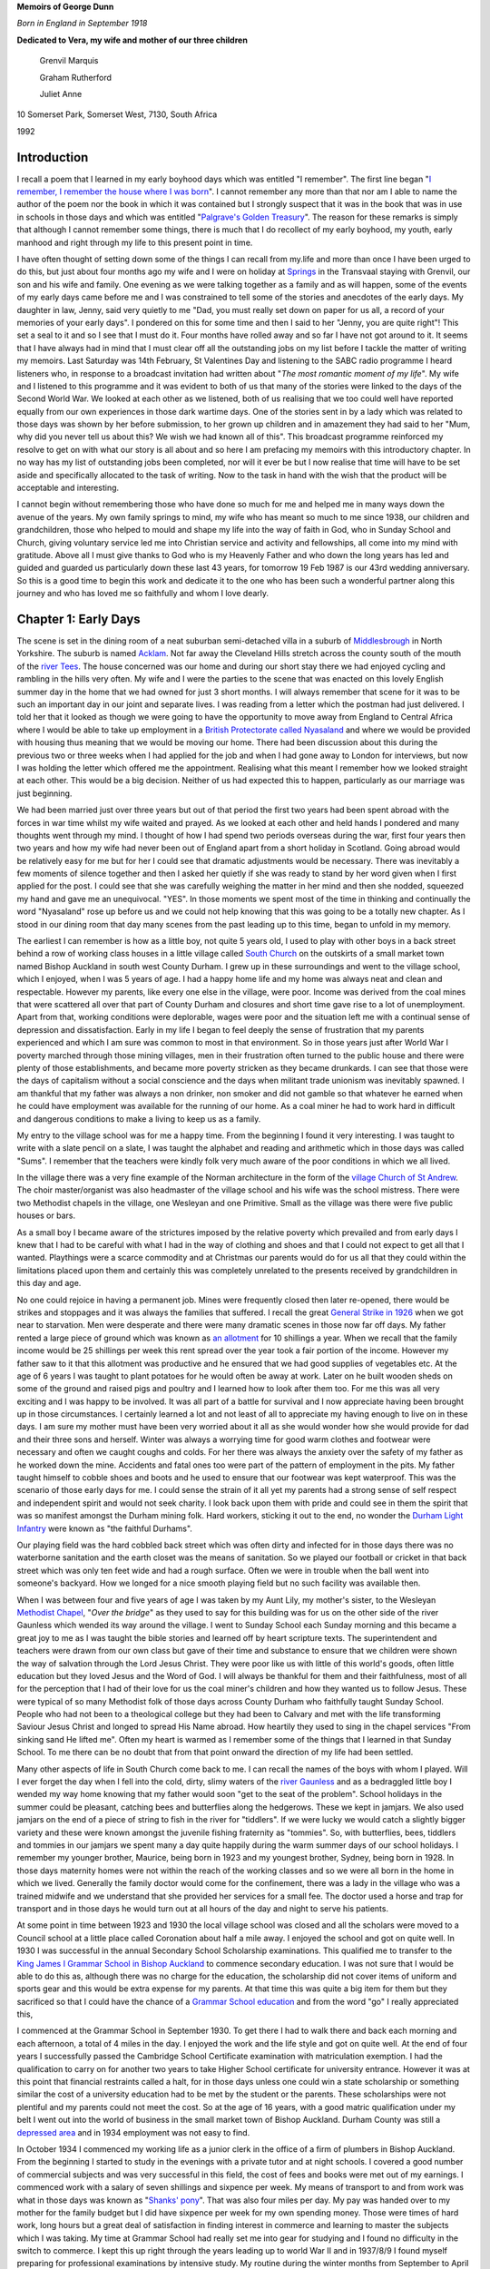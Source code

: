 **Memoirs of George Dunn**

*Born in England in September 1918*


**Dedicated to Vera, my wife and mother of our three children**

    Grenvil Marquis

    Graham Rutherford

    Juliet Anne

.. centered::
    Who have all encouraged me in
    writing the record of our journey together.
    To them all I extend my deep gratitude for this
    and all that they mean to me.


10 Somerset Park, Somerset West, 7130, South Africa

1992

Introduction
=======================

I recall a poem that I learned in my early boyhood days which was entitled "I remember". The first line began "`I remember, I remember the house where I was born <https://www.poetryfoundation.org/poems/44387/i-remember-i-remember>`_". I cannot remember any more than that nor am I able to name the author of the poem nor the book in which it was contained but I strongly suspect that it was in the book that was in use in schools in those days and which was entitled "`Palgrave's Golden Treasury <https://en.wikipedia.org/wiki/Palgrave%27s_Golden_Treasury>`_". The reason for these remarks is simply that although I cannot remember some things, there is much that I do recollect of my early boyhood, my youth, early manhood and right through my life to this present point in time.

I have often thought of setting down some of the things I can recall from my.life and more than once I have been urged to do this, but just about four months ago my wife and I were on holiday at `Springs <https://en.wikipedia.org/wiki/Springs,_Gauteng>`_ in the Transvaal staying with Grenvil, our son and his wife and family. One evening as we were talking together as a family and as will happen, some of the events of my early days came before me and I was constrained to tell some of the stories and anecdotes of the early days. My daughter in law, Jenny, said very quietly to me "Dad, you must really set down on paper for us all, a record of your memories of your early days". I pondered on this for some time and then I said to her "Jenny, you are quite right"! This set a seal to it and so I see that I must do it. Four months have rolled away and so far I have not got around to it. It seems that I have always had in mind that I must clear off all the outstanding jobs on my list before I tackle the matter of writing my memoirs. Last Saturday was 14th February, St Valentines Day and listening to the SABC radio programme I heard listeners who, in response to a broadcast invitation had written about "*The most romantic moment of my life*". My wife and I listened to this programme and it was evident to both of us that many of the stories were linked to the days of the Second World War. We looked at each other as we listened, both of us realising that we too could well have reported equally from our own experiences in those dark wartime days. One of the stories sent in by a lady which was related to those days was shown by her before submission, to her grown up children and in amazement they had said to her "Mum, why did you never tell us about this? We wish we had known all of this". This broadcast programme reinforced my resolve to get on with what our story is all about and so here I am prefacing my memoirs with this introductory chapter. In no way has my list of outstanding jobs been completed, nor will it ever be but I now realise that time will have to be set aside and specifically allocated to the task of writing. Now to the task in hand with the wish that the product will be acceptable and interesting.

I cannot begin without remembering those who have done so much for me and helped me in many ways down the avenue of the years. My own family springs to mind, my wife who has meant so much to me since 1938, our children and grandchildren, those who helped to mould and shape my life into the way of faith in God, who in Sunday School and Church, giving voluntary service led me into Christian service and activity and fellowships, all come into my mind with gratitude. Above all I must give thanks to God who is my Heavenly Father and who down the long years has led and guided and guarded us particularly down these last 43 years, for tomorrow 19 Feb 1987 is our 43rd wedding anniversary. So this is a good time to begin this work and dedicate it to the one who has been such a wonderful partner along this journey and who has loved me so faithfully and whom I love dearly.

Chapter 1: Early Days
=======================

The scene is set in the dining room of a neat suburban semi-detached villa in a suburb of `Middlesbrough <https://en.wikipedia.org/wiki/Middlesbrough>`_ in North Yorkshire. The suburb is named `Acklam <https://www.google.com/maps/place/Acklam,+Middlesbrough+TS5+7BN,+UK/@54.5493691,-1.2687398,2198m/data=!3m2!1e3!4b1!4m5!3m4!1s0x487eecb66a872dfd:0x7dc8475733ee311e!8m2!3d54.54937!4d-1.259985>`_. Not far away the Cleveland Hills stretch across the county south of the mouth of the `river Tees <https://www.google.com/maps/@54.5862925,-1.239131,12.28z>`_. The house concerned was our home and during our short stay there we had enjoyed cycling and rambling in the hills very often. My wife and I were the parties to the scene that was enacted on this lovely English summer day in the home that we had owned for just 3 short months. I will always remember that scene for it was to be such an important day in our joint and separate lives. I was reading from a letter which the postman had just delivered. I told her that it looked as though we were going to have the opportunity to move away from England to Central Africa where I would be able to take up employment in a `British Protectorate called Nyasaland <https://en.wikipedia.org/wiki/Nyasaland>`_ and where we would be provided with housing thus meaning that we would be moving our home. There had been discussion about this during the previous two or three weeks when I had applied for the job and when I had gone away to London for interviews, but now I was holding the letter which offered me the appointment. Realising what this meant I remember how we looked straight at each other. This would be a big decision. Neither of us had expected this to happen, particularly as our marriage was just beginning.

We had been married just over three years but out of that period the first two years had been spent abroad with the forces in war time whilst my wife waited and prayed. As we looked at each other and held hands I pondered and many thoughts went through my mind. I thought of how I had spend two periods overseas during the war, first four years then two years and how my wife had never been out of England apart from a short holiday in Scotland. Going abroad would be relatively easy for me but for her I could see that dramatic adjustments would be necessary. There was inevitably a few moments of silence together and then I asked her quietly if she was ready to stand by her word given when I first applied for the post. I could see that she was carefully weighing the matter in her mind and then she nodded, squeezed my hand and gave me an unequivocal. "YES". In those moments we spent most of the time in thinking and continually the word "Nyasaland" rose up before us and we could not help knowing that this was going to be a totally new chapter. As I stood in our dining room that day many scenes from the past leading up to this time, began to unfold in my memory.

The earliest I can remember is how as a little boy, not quite 5 years old, I used to play with other boys in a back street behind a row of working class houses in a little village called `South Church <https://www.google.com/maps/@54.6544273,-1.6639293,428a,35y,184.41h,44.74t/data=!3m1!1e3>`_ on the outskirts of a small market town named Bishop Auckland in south west County Durham. I grew up in these surroundings and went to the village school, which I enjoyed, when I was 5 years of age. I had a happy home life and my home was always neat and clean and respectable. However my parents, like every one else in the village, were poor. Income was derived from the coal mines that were scattered all over that part of County Durham and closures and short time gave rise to a lot of unemployment. Apart from that, working conditions were deplorable, wages were poor and the situation left me with a continual sense of depression and dissatisfaction. Early in my life I began to feel deeply the sense of frustration that my parents experienced and which I am sure was common to most in that environment. So in those years just after World War I poverty marched through those mining villages, men in their frustration often turned to the public house and there were plenty of those establishments, and became more poverty stricken as they became drunkards. I can see that those were the days of capitalism without a social conscience and the days when militant trade unionism was inevitably spawned. I am thankful that my father was always a non drinker, non smoker and did not gamble so that whatever he earned when he could have employment was available for the running of our home. As a coal miner he had to work hard in difficult and dangerous conditions to make a living to keep us as a family.

My entry to the village school was for me a happy time. From the beginning I found it very interesting. I was taught to write with a slate pencil on a slate, I was taught the alphabet and reading and arithmetic which in those days was called "Sums". I remember that the teachers were kindly folk very much aware of the poor conditions in which we all lived.

.. image:: StAndrews.Google.png
    :align: right
    :width: 400px

In the village there was a very fine example of the Norman architecture in the form of the `village Church of St Andrew <https://www.google.com/maps/@54.6504398,-1.6646563,3a,39.3y,6.4h,105.01t/data=!3m6!1e1!3m4!1s9y_fQEOWhq3K4K7M-WMatw!2e0!7i13312!8i6656>`_. The choir master/organist was also headmaster of the village school and his wife was the school mistress. There were two Methodist chapels in the village, one Wesleyan and one Primitive. Small as the village was there were five public houses or bars.

As a small boy I became aware of the strictures imposed by the relative poverty which prevailed and from early days I knew that I had to be careful with what I had in the way of clothing and shoes and that I could not expect to get all that I wanted. Playthings were a scarce commodity and at Christmas our parents would do for us all that they could within the limitations placed upon them and certainly this was completely unrelated to the presents received by grandchildren in this day and age.


.. image:: Allotments.Google.png
    :width: 500px
    :align: right

No one could rejoice in having a permanent job. Mines were frequently closed then later re-opened, there would be strikes and stoppages and it was always the families that suffered. I recall the great `General Strike in 1926 <https://en.wikipedia.org/wiki/1926_United_Kingdom_general_strike>`_ when we got near to starvation. Men were desperate and there were many dramatic scenes in those now far off days. My father rented a large piece of ground which was known as `an allotment <https://www.google.com/maps/place/Allotments/@54.6559336,-1.6321312,1906a,35y,267.78h,39.03t/data=!3m1!1e3!4m6!3m5!1s0x487e83b5c82a3f2f:0x2957cff7513533e8!4b1!8m2!3d54.661892!4d-1.650714>`_ for 10 shillings a year. When we recall that the family income would be 25 shillings per week this rent spread over the year took a fair portion of the income. However my father saw to it that this allotment was productive and he ensured that we had good supplies of vegetables etc. At the age of 6 years I was taught to plant potatoes for he would often be away at work. Later on he built wooden sheds on some of the ground and raised pigs and poultry and I learned how to look after them too. For me this was all very exciting and I was happy to be involved. It was all part of a battle for survival and I now appreciate having been brought up in those circumstances. I certainly learned a lot and not least of all to appreciate my having enough to live on in these days. I am sure my mother must have been very worried about it all as she would wonder how she would provide for dad and their three sons and herself. Winter was always a worrying time for good warm clothes and footwear were necessary and often we caught coughs and colds. For her there was always the anxiety over the safety of my father as he worked down the mine. Accidents and fatal ones too were part of the pattern of employment in the pits. My father taught himself to cobble shoes and boots and he used to ensure that our footwear was kept waterproof. This was the scenario of those early days for me. I could sense the strain of it all yet my parents had a strong sense of self respect and independent spirit and would not seek charity. I look back upon them with pride and could see in them the spirit that was so manifest amongst the Durham mining folk. Hard workers, sticking it out to the end, no wonder the `Durham Light Infantry <https://en.wikipedia.org/wiki/Durham_Light_Infantry>`_ were known as "the faithful Durhams".

Our playing field was the hard cobbled back street which was often dirty and infected for in those days there was no waterborne sanitation and the earth closet was the means of sanitation. So we played our football or cricket in that back street which was only ten feet wide and had a rough surface. Often we were in trouble when the ball went into someone's backyard. How we longed for a nice smooth playing field but no such facility was available then.

When I was between four and five years of age I was taken by my Aunt Lily, my mother's sister, to the Wesleyan `Methodist Chapel <https://www.google.com/maps/place/South+Church+Methodist+Church/@54.6506202,-1.6666255,16.62z/data=!4m8!1m2!2m1!1smethodist+church!3m4!1s0x0:0x393d26a083416941!8m2!3d54.6494034!4d-1.6612034>`_, "*Over the bridge*" as they used to say for this building was for us on the other side of the river Gaunless which wended its way around the village. I went to Sunday School each Sunday morning and this became a great joy to me as I was taught the bible stories and learned off by heart scripture texts. The superintendent and teachers were drawn from our own class but gave of their time and substance to ensure that we children were shown the way of salvation through the Lord Jesus Christ. They were poor like us with little of this world's goods, often little education but they loved Jesus and the Word of God. I will always be thankful for them and their faithfulness, most of all for the perception that I had of their love for us the coal miner's children and how they wanted us to follow Jesus. These were typical of so many Methodist folk of those days across County Durham who faithfully taught Sunday School. People who had not been to a theological college but they had been to Calvary and met with the life transforming Saviour Jesus Christ and longed to spread His Name abroad. How heartily they used to sing in the chapel services "From sinking sand He lifted me". Often my heart is warmed as I remember some of the things that I learned in that Sunday School. To me there can be no doubt that from that point onward the direction of my life had been settled.


Many other aspects of life in South Church come back to me. I can recall the names of the boys with whom I played. Will I ever forget the day when I fell into the cold, dirty, slimy waters of the `river Gaunless <https://www.google.com/maps/@54.6498102,-1.6687252,783m/data=!3m1!1e3>`_ and as a bedraggled little boy I wended my way home knowing that my father would soon "get to the seat of the problem". School holidays in the summer could be pleasant, catching bees and butterflies along the hedgerows. These we kept in jamjars. We also used jamjars on the end of a piece of string to fish in the river for "tiddlers". If we were lucky we would catch a slightly bigger variety and these were known amongst the juvenile fishing fraternity as "tommies". So, with butterflies, bees, tiddlers and tommies in our jamjars we spent many a day quite happily during the warm summer days of our school holidays. I remember my younger brother, Maurice, being born in 1923 and my youngest brother, Sydney, being born in 1928. In those days maternity homes were not within the reach of the working classes and so we were all born in the home in which we lived. Generally the family doctor would come for the confinement, there was a lady in the village who was a trained midwife and we understand that she provided her services for a small fee. The doctor used a horse and trap for transport and in those days he would turn out at all hours of the day and night to serve his patients.

At some point in time between 1923 and 1930 the local village school was closed and all the scholars were moved to a Council school at a little place called Coronation about half a mile away. I enjoyed the school and got on quite well. In 1930 I was successful in the annual Secondary School Scholarship examinations. This qualified me to transfer to the `King James I Grammar School in Bishop Auckland <https://www.google.com/maps/place/King+James+I+Academy/@54.6598369,-1.6719047,3a,75y,90t/data=!3m8!1e2!3m6!1sAF1QipO8VZUIoaMMj0kmmTBcxnydqmIL5DAMcY3jsqbh!2e10!3e12!6shttps:%2F%2Flh5.googleusercontent.com%2Fp%2FAF1QipO8VZUIoaMMj0kmmTBcxnydqmIL5DAMcY3jsqbh%3Dw114-h86-k-no!7i2048!8i1536!4m5!3m4!1s0x487e8245d95c62ef:0xd2491c8e722297bc!8m2!3d54.6598066!4d-1.6718988>`_ to commence
secondary education. I was not sure that I would be able to do this as, although there was no charge for the education, the scholarship did not cover items of uniform and sports gear and this would be extra expense for my parents. At that time this was quite a big item for them but they sacrificed so that I could have the chance of a `Grammar School education <https://en.wikipedia.org/wiki/Grammar_school>`_ and from the word "go" I really appreciated this,

.. image:: KingJamesIGrammarSchool.Google.png

I commenced at the Grammar School in September 1930. To get there I had to walk there and back each morning and each afternoon, a total of 4 miles in the day. I enjoyed the work and the life style and got on quite well. At the end of four years I successfully passed the Cambridge School Certificate examination with matriculation exemption. I had the qualification to carry on for another two years to take Higher School certificate for university entrance. However it was at this point that financial restraints called a halt, for in those days unless one could win a state scholarship or something similar the cost of a university education had to be met by the student or the parents. These scholarships were not plentiful and my parents could not meet the cost. So at the age of 16 years, with a good matric qualification under my belt I went out into the world of business in the small market town of Bishop Auckland. Durham County was still a `depressed area <https://en.wikipedia.org/wiki/Bishop_Auckland#Industrial_decline>`_ and in 1934 employment was not easy to find.

In October 1934 I commenced my working life as a junior clerk in the office of a firm of plumbers in Bishop Auckland. From the beginning I started to study in the evenings with a private tutor and at night schools. I covered a good number of commercial subjects and was very successful in this field, the cost of fees and books were met out of my earnings. I commenced work with a salary of seven shillings and sixpence per week. My means of transport to and from work was what in those days was known as "`Shanks' pony <https://en.wiktionary.org/wiki/shanks%27_pony>`_". That was also four miles per day. My pay was handed over to my mother for the family budget but I did have sixpence per week for my own spending money. Those were times of hard work, long hours but a great deal of satisfaction in finding interest in commerce and learning to master the subjects which I was taking. My time at Grammar School had really set me into gear for studying and I found no difficulty in the switch to commerce. I kept this up right through the years leading up to world War II and in 1937/8/9 I found myself preparing for professional examinations by intensive study. My routine during the winter months from September to April was very exacting. I would commence my daily work at 08.00 a.m. and have lunch break and finish work at 5.00 p.m. On Monday, Wednesday and Friday I had to take the bus from Bishop Auckland at 5.30 p.m. to Durham City where I would commence lectures at the Technical School from 6.30 p.m. to 9.30 p.m. My return bus journey on these nights would drop me at the end of a country lane at 10.30 p.m. I then had to walk approximately one and a half miles to my home in South Church. On dark wintry nights this could be quite an exercise. Usually when I got home the family were in bed but I soon warmed up my cocoa and after a period of further study I would retire. In the middle of 1939 I passed the intermediate examinations of the Corporation of Certified Secretaries, a professional body which subsequently merged with the `Chartered Institute <http://www.icsaglobal.org/about/>`_ and which caters for the profession which provides company secretaries and administrators. I was quite happy to have got that behind me but with the outbreak of war in September 1939 this plan was interrupted.

During this time of Grammar School, employment and study I had continued my connection with the Methodist Sunday School and Church and especially in the latter years this became to mean very much to me. Due to the Godly influence of our young men's class leader at Wesley Church in Bishop Auckland I accepted Jesus Christ as my personal Saviour and committed my life to Him in 1937 and I have never regretted this and found it to be the driving force of my life. Never once has He failed me though many times as I look back I can see where I have failed Him. As I worked actively in Sunday School and in other areas of service at Wesley I became acquainted with a young lady who later became my wife. During those years we found happiness in each other's company and we began going out with each other. But just as my career plans were interrupted so were our plans and I went off to the forces in February 1940.

.. image:: 7th_armoured_division_insignia_1944_3000px.png
    :align: left
    :width: 200px

Basic training took less than three months in Scotland and then there was embarkation leave when Vera and I became engaged. In June of that year I sailed from Liverpool in a very impressive convoy that took us to Sierra Leone, Cape Town, Ceylon, Bombay then Port Suez where after about 5/6 weeks at sea we disembarked and were integrated into the British forces in the Middle East where the main action was taking place in the `Western Desert <https://en.wikipedia.org/wiki/Libyan_Desert>`_ on the Libyan border with Mussolini's Italian forces. Life in the desert was totally different to what one would imagine. Petrol was more plentiful than water and one learned to adapt to the situation. Sleeping under the desert sky at night was quite different - usually it was very cold but soon after dawn it was very hot - however we got quite accustomed to it. I served in a unit in the British `7th Armoured Division known as the Desert Rats <http://www.desertrats.org.uk/units.htm>`_. We took part in the battle of El Alamein and in the advance up to the Libyan border and on to Tobruk, Benghazi, Tripoli and finally to Tunis when the Germans surrendered. 7th Armoured was the first Allied formation to enter Tunis and so the war in Africa came to an end. This occurred in May 1943 and we returned to the Mediterranean coast of Libya just East of Tripoli to rest and prepare for the next stage of hostilities. In September that year we handed on the beaches of Salerno in Italy and were engaged in the advance to Naples and the Volturno river. This was what we called the Italian interlude for in late December the whole division handed its vehicles and equipment to a Canadian Armoured division and we sailed in a convoy from Naples for the U.K. The voyage took us out into the Atlantic Ocean through the Straits of Gibraltar and in spite of enemy attempts to interfere the RAF and the Royal Navy took good care of us and we docked in Glasgow on 6th January 1944.

From Glasgow we were moved by a number of troop trains to Norfolk in England and our families were now receiving telegrams from us to say we were in' U.K. Our voyage had for obvious reasons been a secret move and the reason for the move was to become equally obvious as we learned that as a battle seasoned division we were to spearhead some of the landings in Europe later that year. However one can hardly imagine how our families must have felt to know that we were back in U.K. After a few days I was on my way home for 3 weeks leave. I travelled during the night by train changing at Peterborough, York and Darlington before reaching Bishop Auckland. I will never forget arriving at a familiar platform and seeing in the dim light permitted by blackout restrictions Vera, my mother and father and Vera's mother and father. It was 5.30 a.m. on a dark, cold, wintry morning. I had been away almost four years and I felt strange as I saw them and with the events of those four years pouring through my mind I found it hard to speak and it seemed that all I could do was to greet them. I soon picked up what kit I had and walked with them the one mile journey through the darkness to South Church and into the little family home where I had been brought up. As I settled into an old familiar chair my thoughts flew to my brother, Maurice, serving with `British 46th Infantry Division <https://en.wikipedia.org/wiki/46th_Infantry_Division_(United_Kingdom)>`_ in Italy.

I had actually seen him in Italy just for about two hours shortly before leaving for U.K. He had not long been out from U.K. However as familiar things appeared I began to relax and to enjoy being home and with loved ones again. Finally I accepted the situation that for me the war was not over but that this was a happy interlude to be accepted and to be thankful to God for His good hand upon me thus far. It seemed to me that in no time at all Vera's mother and my mother had a good breakfast on the table and with a roaring fire in the grate to warm us all we were around the table enjoying each other's company.


During this leave Vera and I naturally discussed the future. Knowing what I did and having had the long years of front line service I was all too well aware that there were dangers to be faced. However Vera would have none of my suggestions that we postpone until after the end of the war - she expressed her faith that I would come home and so it was that we began to plan our marriage for 19th February subject to my being able to get leave. Upon my return to camp at the end of January I applied for leave and was granted 7 days leave so that we could marry on 19th February. Two other men took leave at the same time. One was Cecil Lambert an old friend of boyhood days and a co-worker in Wesley Sunday School who was also serving in the same division and he came home to be best man. The other was a man from my own unit who came to represent the unit. He actually died in action a few feet from me on the `night of 19 August 1944 in Normandy <http://www.fallenheroesofnormandy.org/Servicemen/DateOfDeath/1944-08-19>`_.

The wedding was at Wesley Church on a cold afternoon. I was in uniform and the wedding was as simple as weddings were in those wartime days. It was however a happy occasion and it was so good to be back in Wesley. That over, we left by train for a seaside place called `Scarborough <https://www.google.com/maps/place/Scarborough,+UK/@54.277265,-0.5354492,11.59z/data=!4m5!3m4!1s0x487f254b19e38abb:0x69546c0179a47ac7!8m2!3d54.283113!4d-0.399752>`_ on the east coast of Yorkshire where we stayed at a boarding house. It looked like anything but a holiday resort the beach being covered with tank traps and the like. Nevertheless we enjoyed having the opportunity to be alone there. It was cold, dull weather and as we'd look out to sea I would think of Europe over there and know that in the not distant future we would be landing over there in the final battle of the War. The honeymoon over and back to camp we soon began preparing for the next move. During that period there were two occasions when I found accommodation for Vera in the nearby village of Mundford and so we were able to spend a little more time together before we made our move to the preparation area.

Once our vehicles had been waterproofed etc. we embarked on landing ships in the Thames and one night moved out of the Thames and next morning were off the Normandy beach at `Arromanches <https://www.google.com/maps/place/Arromanches-les-Bains,+France/@50.4776097,-1.692026,7.82z/data=!4m5!3m4!1s0x480a55dae15101c5:0x40c14484fbcfd00!8m2!3d49.339021!4d-0.622415>`_. The sight was beyond my powers of description. The vast armada of all kinds of ships, aircraft of various types, naval craft and landing craft, gliders and much more all involved in urgent activity and the noise of battle over everything, was a very great experience. One hopes that such will never have to occur again. The campaign wore on rather slowly at first until the allies broke out of Normandy and then it began to hot up as we raced northwards to the Seine, to Belgium and Holland. From there the Allied forces crossed the Rhine and battled on. Finally the division had the honour of taking the surrender from the German High Command on 8 May 1945 and being the first British formation to enter Hamburg. There followed long frustrating months of Army of Occupation duties and finally in 1946 I was demobilised and faced with a new responsibility. No longer would I be paid by the Government. I had to go home and find a job quickly. During these days we lived at Vera's parents' home and she was able to continue her work at the armaments factory and help to keep us whilst I was looking for work.

So here we come to Middlesbrough; for it was here I found work and we were able to rent a furnished room in a little bungalow with an elderly couple for twelve shillings and sixpence per week. We started attending the West End Methodist Church and much blessing was added to our lives as we found really warm and deep fellowship with men and women and young people who were really committed to God's service. We have very happy memories of West End as we have of Wesley. Later we moved to a place where we had two unfurnished rooms and were able to use some of the furniture we had been acquiring. That cost us one pound per week but it was not long before we found `22 Britain Avenue in Acklam <https://www.google.com/maps/place/22+Britain+Ave,+Middlesbrough+TS5+7AT,+UK/@54.5502962,-1.256466,3a,75y,225.83h,82.19t/data=!3m6!1e1!3m4!1s9B0fK9h5XeyiNwIYbuRpYg!2e0!7i13312!8i6656!4m5!3m4!1s0x487eecdaee195e7f:0xe54ddb1342898b59!8m2!3d54.5501906!4d-1.2566648>`_, a semi detached villa with which we fell in love one dark wintry night. We were able to get a mortgage and so after making a deposit of two hundred pounds, taken from my gratuity from the army, we bought it for fourteen hundred pounds and so began a very happy time together setting up our own home some three years after our marriage. We thanked God for permitting us to see this happen and it confirmed Vera's faith. However all the time I was having the niggling feeling that something would have to change as regards my job which was no more than a routine clerical job and completely out of keeping with my qualification. When I had been demobilised I immediately resumed my studies and my wife was very patient whilst every night except Saturday and Sunday I would be working steadily through my subjects. I passed my final professional examination in December 1946. Moreover not only was I lacking job satisfaction but also I could see that our financial situation needed a boost if we were going to really pay off the house and rear a family.

So here we found ourselves working hard at one of our plans to set up a home where we could be happy, rear a family and offer hospitality but all the time in spite of this and our happy church relations aware that the work situation was not right. So I tried hard to find more compatible employment in the area and so often my qualifications were acceptable but my years of war service were not considered as adequate job experience. After a few, encounters like this I found myself faced with the offer of a Junior executive post on the `Nyasaland Railways <https://en.wikipedia.org/wiki/Malawi_Railways>`_ and as Vera and I prayed over this we felt strongly that this was God who was moving us on into the plan He had made for us. This may seem somewhat presumptuous but we had a simple trust in God and wanted to be available to Him and events over the years subsequently proved this to be right.

We accepted the offer and immediately began procedures to sell our house only so recently purchased, and certain items of furnishings and all of our furniture. Our crockery, cutlery, linen etc. were all packed by Thomas Cooks for shipment and there came the day when I was due to sail on the Llanstephan Castle from London. It was a very hot day in that very warm English summer of 1947. Vera came down to London with me the day previously. We spent the night there so that I could take the early morning boat train to Tilbury. I saw Vera off back to Bishop Auckland at Kings Cross Station then I took a taxi to Waterloo where I joined the boat train and later embarked at Tilbury. It was a very sad day. I wondered if I was mad. Out of three and a half years of married life we had spent one and a quarter years together and here I was going overseas in peacetime.

The trip was enjoyable. I travelled first class and I began to get a taste of the warmer weather as we journeyed on. After a call at Las Palmas we went on to Cape own taking a total of 3 weeks over the voyage. At Cape Town I was met by Thomas Cooks' representative who handed me rail tickets, bedding tickets and meal tickets for the whole journey from Cape Town in South Africa to `Limbe in Nyasaland <https://www.google.com/maps/place/Limbe,+Malawi/>`_.

It was exciting to think that I was now facing a journey into the African Interior but still I was feeling the loneliness and wondering how it would be with Vera back there in England. There were travelling with me two other men who had been recruited for Nyasaland Railways and both were bachelors. The Company had undertaken that once they were sure of being able to provide suitable married accommodation for us they would send Vera out without delay. In Cape Town I made contact with a family that had shown me hospitality when I had visited Cape Town in 1940 on a British troopship. How excited they were and happy to see me. They extended the same warm South African kindness to my two colleagues and they gave us a lovely day in Cape Town before seeing us off on the Rhodesia Mail train at 8.00 p.m. It was a wonderful and interesting trip. We had good sleeping arrangements, meals were excellent and the whole journey most comfortable. It was interesting to travel across the Karoo, to pass Kimberley and Mafeking, travel through `Bechuanaland <https://en.wikipedia.org/wiki/Bechuanaland_Protectorate>`_ and finally after two and a half days enter the country then known as Southern Rhodesia. Arriving at Bulawayo on a bright and very warm morning in October and with the realisation that I was now in Central Africa we disembarked from the South African Railways train with all our luggage so that we could make our onward journey through Southern Rhodesia on a Rhodesia Railways train.


Chapter 2: Central Africa
=======================================

Coming soon...


Chapter 3: First Impressions
=======================================

Coming soon...


Chapter 4: Beginning at Last
=======================================

Coming soon...


Chapter 5: Work Situation
=======================================

Coming soon...


Chapter 6: Settling Down
=======================================

Coming soon...


Chapter 7: Enter - A Boy
=======================================

Coming soon...


Chapter 8: Limbe - U K
=======================================

Coming soon...


Chapter 9: Boy - Girl
=======================================

Coming soon...


Chapter 10: 1955-1963
=======================================

Coming soon...


Chapter 11: Winds of Change
=======================================

Coming soon...


Chapter 12: Shadows Lengthen
=======================================

Coming soon...


Chapter 13: End of an Era
=======================================

Coming soon...


Chapter 14: Breaking and Making
=======================================

Coming soon...


Chapter 15: Here we raise our Ebaneser
=======================================

Coming soon...
